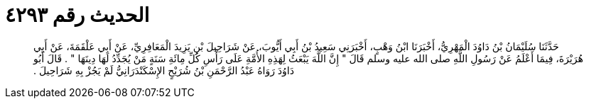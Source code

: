 
= الحديث رقم ٤٢٩٣

[quote.hadith]
حَدَّثَنَا سُلَيْمَانُ بْنُ دَاوُدَ الْمَهْرِيُّ، أَخْبَرَنَا ابْنُ وَهْبٍ، أَخْبَرَنِي سَعِيدُ بْنُ أَبِي أَيُّوبَ، عَنْ شَرَاحِيلَ بْنِ يَزِيدَ الْمَعَافِرِيِّ، عَنْ أَبِي عَلْقَمَةَ، عَنْ أَبِي هُرَيْرَةَ، فِيمَا أَعْلَمُ عَنْ رَسُولِ اللَّهِ صلى الله عليه وسلم قَالَ ‏"‏ إِنَّ اللَّهَ يَبْعَثُ لِهَذِهِ الأُمَّةِ عَلَى رَأْسِ كُلِّ مِائَةِ سَنَةٍ مَنْ يُجَدِّدُ لَهَا دِينَهَا ‏"‏ ‏.‏ قَالَ أَبُو دَاوُدَ رَوَاهُ عَبْدُ الرَّحْمَنِ بْنُ شُرَيْحٍ الإِسْكَنْدَرَانِيُّ لَمْ يَجُزْ بِهِ شَرَاحِيلَ ‏.‏